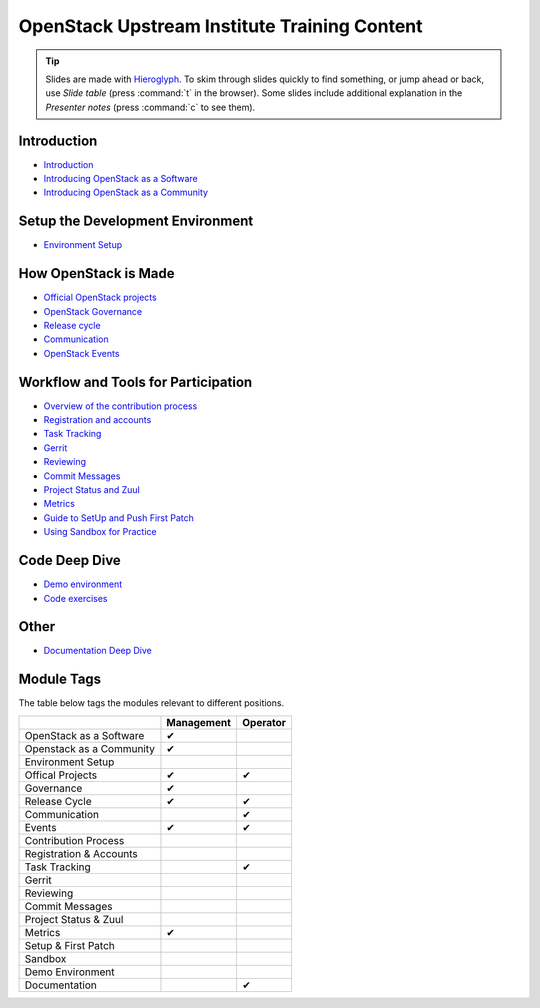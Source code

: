 =============================================
OpenStack Upstream Institute Training Content
=============================================

.. tip:: Slides are made with `Hieroglyph <http://hieroglyph.io>`_.
   To skim through slides quickly to find something, or jump ahead or back,
   use *Slide table* (press :command:`t` in the browser). Some slides
   include additional explanation in the *Presenter notes* (press
   :command:`c` to see them).

Introduction
------------

* `Introduction <intro-introduction.html>`_
* `Introducing OpenStack as a Software <intro-openstack-as-software.html>`_
* `Introducing OpenStack as a Community <intro-openstack-as-community.html>`_

Setup the Development Environment
---------------------------------

* `Environment Setup <development-environment-setup.html>`_

How OpenStack is Made
---------------------

* `Official OpenStack projects <howitsmade-official-projects.html>`_
* `OpenStack Governance <howitsmade-governance.html>`_
* `Release cycle <howitsmade-release-cycle.html>`_
* `Communication <howitsmade-communication.html>`_
* `OpenStack Events <howitsmade-events.html>`_

Workflow and Tools for Participation
------------------------------------

* `Overview of the contribution process
  <workflow-training-contribution-process.html>`_
* `Registration and accounts <workflow-reg-and-accounts.html>`_
* `Task Tracking <workflow-task-tracking.html>`_
* `Gerrit <workflow-gerrit.html>`_
* `Reviewing <workflow-reviewing.html>`_
* `Commit Messages <workflow-commit-message.html>`_
* `Project Status and Zuul <workflow-project-status-and-zuul.html>`_
* `Metrics <workflow-metrics.html>`_
* `Guide to SetUp and Push First Patch
  <workflow-setup-and-first-patch.html>`_
* `Using Sandbox for Practice <workflow-using-sandbox.html>`_

Code Deep Dive
--------------

* `Demo environment <code-devstack.html>`_
* `Code exercises <code-exercises.html>`_

Other
-----------------------

* `Documentation Deep Dive <docs.html>`_


Module Tags
-----------

The table below tags the modules relevant to different positions.

+--------------------------+------------+----------+
|                          | Management | Operator |
+==========================+============+==========+
| OpenStack as a Software  |     ✔      |          |
+--------------------------+------------+----------+
| Openstack as a Community |     ✔      |          |
+--------------------------+------------+----------+
| Environment Setup        |            |          |
+--------------------------+------------+----------+
| Offical Projects         |     ✔      |     ✔    |
+--------------------------+------------+----------+
| Governance               |     ✔      |          |
+--------------------------+------------+----------+
| Release Cycle            |     ✔      |     ✔    |
+--------------------------+------------+----------+
| Communication            |            |     ✔    |
+--------------------------+------------+----------+
| Events                   |     ✔      |     ✔    |
+--------------------------+------------+----------+
| Contribution Process     |            |          |
+--------------------------+------------+----------+
| Registration & Accounts  |            |          |
+--------------------------+------------+----------+
| Task Tracking            |            |     ✔    |
+--------------------------+------------+----------+
| Gerrit                   |            |          |
+--------------------------+------------+----------+
| Reviewing                |            |          |
+--------------------------+------------+----------+
| Commit Messages          |            |          |
+--------------------------+------------+----------+
| Project Status & Zuul    |            |          |
+--------------------------+------------+----------+
| Metrics                  |     ✔      |          |
+--------------------------+------------+----------+
| Setup & First Patch      |            |          |
+--------------------------+------------+----------+
| Sandbox                  |            |          |
+--------------------------+------------+----------+
| Demo Environment         |            |          |
+--------------------------+------------+----------+
| Documentation            |            |    ✔     |
+--------------------------+------------+----------+
